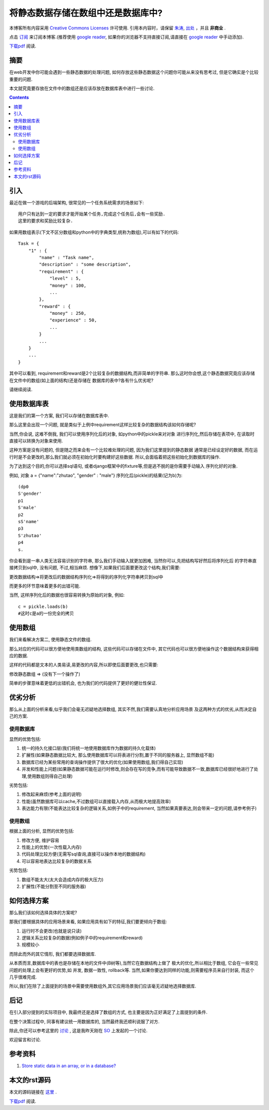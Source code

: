 .. Author: Tower Joo<zhutao.iscas@gmail.com>
.. Time: 2009-11-06 01:40

========================================
将静态数据存储在数组中还是数据库中?
========================================


本博客所有内容采用 `Creative Commons Licenses <http://creativecommons.org/about/licenses/meet-the-licenses>`_  许可使用.
引用本内容时，请保留 `朱涛`_, `出处`_ ，并且 **非商业** .

点击 `订阅`_ 来订阅本博客.(推荐使用 `google reader`_, 如果你的浏览器不支持直接订阅,请直接在 `google reader`_ 中手动添加).

`下载pdf`_ 阅读.


摘要
========================================

在web开发中你可能会遇到一些静态数据的处理问题, 如何存放这些静态数据这个问题你可能从来没有思考过,
但是它确实是个比较重要的问题.

本文就究竟要存放在文件中的数组还是应该存放在数据库表中进行一些讨论.


.. contents::






引入
========================================

最近在做一个游戏的后端架构, 很常见的一个任务系统需求的场景如下:


::

    用户只有达到一定的要求才能开始某个任务,完成这个任务后,会有一些奖励.
    这里的要求和奖励比较复杂.


如果用数组表示(下文不区分数组和python中的字典类型,统称为数组),可以有如下的代码:


::

    Task = {
        "1" : {
            "name" : "Task name",
            "description" : "some description",
            "requirement" : {
                "level" : 5,
                "money" : 100,
                ...
            },
            "reward" : {
                "money" : 250,
                "experience" : 50,
                ...
            }
            ...
        }
        ...
    }


其中可以看到, requirement和reward是2个比较复杂的数据结构,而非简单的字符串.
那么这时你会想,这个静态数据究竟应该存储在文件中的数组(如上面的结构)还是存储在
数据库的表中?各有什么优劣呢?

请继续阅读.


使用数据库表
=================

这是我们的第一个方案, 我们可以存储在数据库表中.

那么这里会出现一个问题, 就是类似于上例中requirement这样比较复杂的数据结构该如何存储呢?

当然,你会说, 这难不倒我, 我们可以使用序列化后的对象, 如python中的pickle来对对象
进行序列化,然后存储在表项中, 在读取时直接可以转换为对象来使用.

这种方案是没有问题的, 但是随之而来会有一个比较难处理的问题, 因为我们这里提到的静态数据
通常是已经设定好的数据, 而在运行时是不会更改的,那么我们就必须在初始化时要构建好这些数据.
所以,会面临着把这些初始化到数据库的操作.

为了达到这个目的,你可以选择sql语句, 或者django框架中的fixture等,但是逃不脱的是你需要手动输入
序列化好的对象.

例如, 对象 a = {"name":"zhutao", "gender" : "male"} 序列化后(pickle)的结果(记为b)为:


::

    (dp0
    S'gender'
    p1
    S'male'
    p2
    sS'name'
    p3
    S'zhutao'
    p4
    s.

你会看到是一串人类无法容易识别的字符串, 那么我们手动输入就更加困难, 当然你可以,先把结构写好然后将序列化后
的字符串直接拷贝到sql中, 没有问题, 不过,相当麻烦. 想像下,如果我们后面要更改这个结构,我们需要:

更改数据结构=>将更改后的数据结构序列化=>将得到的序列化字符串拷贝到sql中

而更多的环节意味着更多的出错可能.

当然, 这样序列化后的数据也很容易转换为原始的对象, 例如:

::

   c = pickle.loads(b)
   #这时c是a的一份完全的拷贝


使用数组
==============

我们来看解决方案二, 使用静态文件的数组.

那么对应的代码可以很方便地使用类数组的结构, 这些代码可以存储在文件中,
其它代码也可以很方便地操作这个数据结构来获得相应的数据.

这样的代码都是文本的人类易读,易更改的内容,所以即使后面要更改,也只需要:

修改静态数组 => (没有下一个操作了)

简单的步骤意味着更低的出错机会, 也为我们的代码提供了更好的健壮性保证.

优劣分析
============

那么从上面的分析来看,似乎我们会毫无迟疑地选择数组, 其实不然,我们需要认真地分析应用场景
及这两种方式的优劣,从而决定自己的方案.

使用数据库
------------------

显然的优势包括:

#. 统一的持久化接口层(我们将统一地使用数据库作为数据的持久化载体)
#. 扩展性(如果静态数据比较大, 那么使用数据库可以将表进行分割,置于不同的服务器上, 显然数组不能)
#. 数据库已经为某些常用的查询操作提供了很大的优化(如果使用数组,我们得自己实现)
#. 并发和性能上问题(如果静态数据可能在运行时修改,则会存在写的竞争,而有可能导致数据不一致,数据库已经很好地进行了处理,使用数组则得自己处理)

劣势包括:

#. 修改起来麻烦(参考上面的说明)
#. 性能(虽然数据库可以cache,不过数组可以直接载入内存,从而极大地提高效率)
#. 表达能力有限(不能表达比较复杂的逻辑关系,如例子中的requirement, 当然如果真要表达,则会带来一定的问题,请参考例子)

使用数组
------------

根据上面的分析, 显然的优势包括:

#. 修改方便, 维护容易
#. 性能上的优势(一次性载入内存)
#. 代码处理比较方便(无需写sql查询,直接可以操作本地的数据结构)
#. 可以容易地表达比较复杂的数据关系

劣势包括:

#. 数组不能太大(太大会造成内存的极大压力)
#. 扩展性(不能分割至不同的服务器)


如何选择方案
=================

那么我们该如何选择具体的方案呢?

那我们要根据具体的应用场景来看, 如果应用具有如下的特征,我们要更倾向于数组:

#. 运行时不会更改(也就是说只读)
#. 逻辑关系比较复杂的数据(例如例子中的requirement和reward)
#. 规模较小


而除此而外的其它情形, 我们都要选择数据库.

从本质而言,数据库中的表也是存储在本地的文件中(B树等),当然它在数据结构上做了
极大的优化,所以相比于数组, 它会在一些常见问题的处理上会有更好的优势,如
并发, 数据一致性, rollback等. 当然,如果你要达到同样的功能,则需要程序员来自行封装,
而这个几乎很难完成.

所以,我们在除了上面提到的场景中需要使用数组外,其它应用场景我们应该毫无迟疑地选择数据库.


后记
========================================

在引入部分提到的实际项目中, 我最终还是选择了数组的方式, 也主要是因为正好满足了上面提到的条件.

在整个决策过程中, 同事有建议统一用数据库的, 当然最终我还顺利说服了对方.

除此,你还可以参考这里的 `讨论`_ , 这是我昨天刚在 `SO`_ 上发起的一个讨论.

欢迎留言和讨论.




参考资料
========================================

#. `Store static data in an array, or in a database? <http://stackoverflow.com/questions/1680297/store-static-data-in-an-array-or-in-a-database>`_

本文的rst源码
========================================

本文的源码链接在 `这里`_ .

`下载pdf`_ 阅读.




.. _朱涛: http://sites.google.com/site/towerjoo
.. _出处: http://www.cnblogs.com/mindsbook
.. _订阅: http://feed.feedsky.com/MindsbookTowerJoo
.. _google reader: http://reader.google.com
.. _这里: http://groups.google.com/group/python-share/web/StoreStaticDataInArrayOrInDB.rst
.. _讨论: http://stackoverflow.com/questions/1680297/store-static-data-in-an-array-or-in-a-database
.. _SO: http://stackoverflow.com
.. _下载pdf: http://groups.google.com/group/python-share/web/%E5%B0%86%E9%9D%99%E6%80%81%E6%95%B0%E6%8D%AE%E5%AD%98%E5%82%A8%E5%9C%A8%E6%95%B0%E7%BB%84%E4%B8%AD%E8%BF%98%E6%98%AF%E6%95%B0%E6%8D%AE%E5%BA%93%E4%B8%AD.pdf
